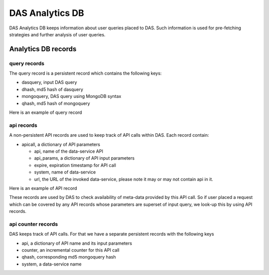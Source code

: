 DAS Analytics DB
================

DAS Analytics DB keeps information about user queries placed 
to DAS. Such information is used for pre-fetching strategies 
and further analysis of user queries. 

Analytics DB records
--------------------

query records
+++++++++++++

The query record is a persistent record which contains the following keys:

- dasquery, input DAS query
- dhash, md5 hash of dasquery
- mongoquery, DAS query using MongoDB syntax
- qhash, md5 hash of mongoquery

Here is an example of query record

.. doctest::

    {u'_id': ObjectId('4b4f4caee2194e72ae000001'),
     u'dasquery': u'site = T1_CH_CERN',
     u'dhash': u'7f0a8d3f0e44f35b72f504fcb77482b7',
     u'mongoquery': u'{"fields": null, "spec": {"site.name": "T1_CH_CERN"}}',
     u'qhash': u'5e0dbc2a8e523e0ca401a42a8868f139'}

api records
+++++++++++

A non-persistent API records are used to keep track of API calls within DAS.
Each record contain:

- apicall, a dictionary of API parameters

  - api, name of the data-service API
  - api_params, a dictionary of API input parameters
  - expire, expiration timestamp for API call
  - system, name of data-service
  - url, the URL of the invoked data-service, please note it may or may not
    contain api in it.

Here is an example of API record

.. doctest::

    {u'_id': ObjectId('4b4f4cb0e2194e72b2000003'),
     u'apicall': {u'api': u'CMStoSiteName',
                  u'api_params': {u'name': u'T1_CH_CERN'},
                  u'expire': 1263531376.068213,
                  u'sytsem': u'sitedb',
                  u'url': u'https://cmsweb.cern.ch/sitedb/json/index/CMStoSiteName'}}

These records are used by DAS to check availability of meta-data provided by
this API call. So if user placed a request which can be covered by any API records
whose parameters are superset of input query, we look-up this by using API records.

api counter records
+++++++++++++++++++

DAS keeps track of API calls. For that we have a separate persistent records
with the following keys

- api, a dictionary of API name and its input parameters
- counter, an incremental counter for this API call
- qhash, corresponding md5 mongoquery hash
- system, a data-service name

.. doctest::

    {u'_id': ObjectId('4b4f4cb0e2194e72b2000000'),
     u'api': {u'name': u'CMStoSiteName', u'params': {u'name': u'T1_CH_CERN'}},
     u'counter': 1,
     u'qhash': u'5e0dbc2a8e523e0ca401a42a8868f139',
     u'system': u'sitedb'}
